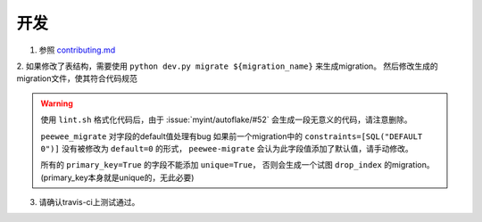 ====
开发
====

1. 参照 `contributing.md <https://github.com/BGmi/BGmi/blob/dev/.github/contributing.md>`_

2. 如果修改了表结构，需要使用 ``python dev.py migrate ${migration_name}`` 来生成migration。
然后修改生成的migration文件，使其符合代码规范

.. warning::

    使用 ``lint.sh`` 格式化代码后，由于 :issue:`myint/autoflake/#52` 会生成一段无意义的代码，请注意删除。

    ``peewee_migrate`` 对字段的default值处理有bug
    如果前一个migration中的 ``constraints=[SQL("DEFAULT 0")]`` 没有被修改为 ``default=0`` 的形式，
    ``peewee-migrate`` 会认为此字段值添加了默认值，请手动修改。

    所有的 ``primary_key=True`` 的字段不能添加 ``unique=True``，
    否则会生成一个试图 ``drop_index`` 的migration。(primary_key本身就是unique的，无此必要)

3. 请确认travis-ci上测试通过。
